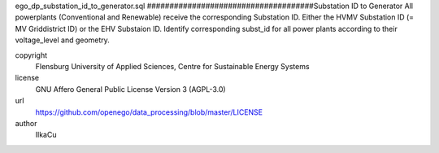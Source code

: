.. AUTOGENERATED - DO NOT TOUCH!

ego_dp_substation_id_to_generator.sql
#####################################Substation ID to Generator
All powerplants (Conventional and Renewable) receive the corresponding Substation ID.
Either the HVMV Substation ID (= MV Griddistrict ID) or the EHV Substaion ID.
Identify corresponding subst_id for all power plants according to their voltage_level and geometry. 


copyright
  Flensburg University of Applied Sciences, Centre for Sustainable Energy Systems

license
  GNU Affero General Public License Version 3 (AGPL-3.0)

url
  https://github.com/openego/data_processing/blob/master/LICENSE

author
  IlkaCu


